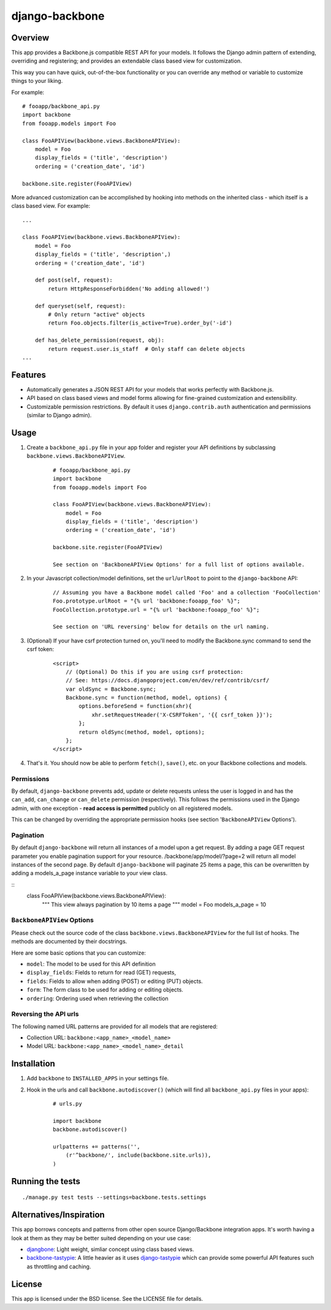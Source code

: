 ===============
django-backbone
===============


Overview
--------
This app provides a Backbone.js compatible REST API for your models. It follows the Django admin pattern of extending, overriding and registering; and provides an extendable class based view for customization.

This way you can have quick, out-of-the-box functionality or you can override any method or variable to customize things to your liking.

For example:
::

    # fooapp/backbone_api.py
    import backbone
    from fooapp.models import Foo

    class FooAPIView(backbone.views.BackboneAPIView):
        model = Foo
        display_fields = ('title', 'description')
        ordering = ('creation_date', 'id')

    backbone.site.register(FooAPIView)


More advanced customization can be accomplished by hooking into methods on the inherited class - which itself is a class based view. For example:
::

    ...

    class FooAPIView(backbone.views.BackboneAPIView):
        model = Foo
        display_fields = ('title', 'description',)
        ordering = ('creation_date', 'id')

        def post(self, request):
            return HttpResponseForbidden('No adding allowed!')

        def queryset(self, request):
            # Only return "active" objects
            return Foo.objects.filter(is_active=True).order_by('-id')

        def has_delete_permission(request, obj):
            return request.user.is_staff  # Only staff can delete objects
    ...


Features
--------
* Automatically generates a JSON REST API for your models that works perfectly with Backbone.js.
* API based on class based views and model forms allowing for fine-grained customization and extensibility.
* Customizable permission restrictions. By default it uses ``django.contrib.auth`` authentication and permissions (similar to Django admin).


Usage
-----
#. Create a ``backbone_api.py`` file in your app folder and register your API definitions by subclassing ``backbone.views.BackboneAPIView``.
    ::

        # fooapp/backbone_api.py
        import backbone
        from fooapp.models import Foo

        class FooAPIView(backbone.views.BackboneAPIView):
            model = Foo
            display_fields = ('title', 'description')
            ordering = ('creation_date', 'id')

        backbone.site.register(FooAPIView)

        See section on 'BackboneAPIView Options' for a full list of options available.

#. In your Javascript collection/model definitions, set the ``url``/``urlRoot`` to point to the ``django-backbone`` API:
    ::

        // Assuming you have a Backbone model called 'Foo' and a collection 'FooCollection'
        Foo.prototype.urlRoot = "{% url 'backbone:fooapp_foo' %}";
        FooCollection.prototype.url = "{% url 'backbone:fooapp_foo' %}";

        See section on 'URL reversing' below for details on the url naming.

#. (Optional) If your have csrf protection turned on, you'll need to modify the Backbone.sync command to send the csrf token:
    ::

        <script>
            // (Optional) Do this if you are using csrf protection:
            // See: https://docs.djangoproject.com/en/dev/ref/contrib/csrf/
            var oldSync = Backbone.sync;
            Backbone.sync = function(method, model, options) {
                options.beforeSend = function(xhr){
                    xhr.setRequestHeader('X-CSRFToken', '{{ csrf_token }}');
                };
                return oldSync(method, model, options);
            };
        </script>

#. That's it. You should now be able to perform ``fetch()``, ``save()``, etc. on your Backbone collections and models.


Permissions
'''''''''''

By default, ``django-backbone`` prevents add, update or delete requests unless the user is logged in and has the ``can_add``, ``can_change`` or ``can_delete`` permission (respectively). This follows the permissions used in the Django admin, with one exception - **read access is permitted** publicly on all registered models.

This can be changed by overriding the appropriate permission hooks (see section '``BackboneAPIView`` Options').

Pagination
'''''''''''
By default ``django-backbone`` will return all instances of a model upon a get request. By adding a page GET request parameter you enable pagination support for your resource. 
/backbone/app/model/?page=2 will return all model instances of the second page.
By default ``django-backbone`` will paginate 25 items a page, this can be overwritten by adding a models_a_page instance variable to your view class.

::
    class FooAPIView(backbone.views.BackboneAPIView):
        """
        This view always pagination by 10 items a page
        """
        model = Foo
        models_a_page = 10

``BackboneAPIView`` Options
'''''''''''''''''''''''''''

Please check out the source code of the class ``backbone.views.BackboneAPIView`` for the full list of hooks. The methods are documented by their docstrings.

Here are some basic options that you can customize:

* ``model``: The model to be used for this API definition
* ``display_fields``: Fields to return for read (GET) requests,
* ``fields``: Fields to allow when adding (POST) or editing (PUT) objects.
* ``form``: The form class to be used for adding or editing objects.
* ``ordering``: Ordering used when retrieving the collection


Reversing the API urls
''''''''''''''''''''''

The following named URL patterns are provided for all models that are registered:

* Collection URL: ``backbone:<app_name>_<model_name>``
* Model URL: ``backbone:<app_name>_<model_name>_detail``



Installation
------------
#. Add ``backbone`` to ``INSTALLED_APPS`` in your settings file.
#. Hook in the urls and call ``backbone.autodiscover()`` (which will find all ``backbone_api.py`` files in your apps):
    ::

        # urls.py

        import backbone
        backbone.autodiscover()

        urlpatterns += patterns('',
            (r'^backbone/', include(backbone.site.urls)),
        )



Running the tests
-----------------
::

    ./manage.py test tests --settings=backbone.tests.settings



Alternatives/Inspiration
------------------------
This app borrows concepts and patterns from other open source Django/Backbone integration apps. It's worth having a look at them as they may be better suited depending on your use case:

* `djangbone <https://github.com/af/djangbone>`_: Light weight, simliar concept using class based views.
* `backbone-tastypie <https://github.com/PaulUithol/backbone-tastypie>`_: A little heavier as it uses `django-tastypie <https://github.com/toastdriven/django-tastypie>`_ which can provide some powerful API features such as throttling and caching.


License
-------
This app is licensed under the BSD license. See the LICENSE file for details.
